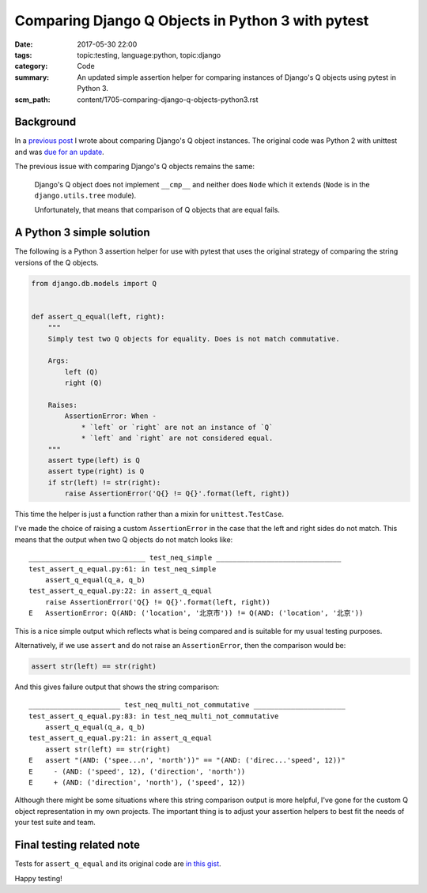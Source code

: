 Comparing Django Q Objects in Python 3 with pytest
==================================================

:date: 2017-05-30 22:00
:tags: topic:testing, language:python, topic:django
:category: Code
:summary: An updated simple assertion helper for comparing instances of
    Django's Q objects using pytest in Python 3.
:scm_path: content/1705-comparing-django-q-objects-python3.rst

Background
----------

In a `previous post <{filename}/1603-comparing-django-q-objects.rst>`_ I wrote
about comparing Django's Q object instances. The original code was Python 2
with unittest and was `due for an update
<https://github.com/jamescooke/blog/issues/6>`_.

The previous issue with comparing Django's Q objects remains the same:

    Django's Q object does not implement ``__cmp__`` and neither does
    ``Node`` which it extends (``Node`` is in the ``django.utils.tree`` module).

    Unfortunately, that means that comparison of Q objects that are equal fails.


A Python 3 simple solution
--------------------------

The following is a Python 3 assertion helper for use with pytest that uses the
original strategy of comparing the string versions of the Q objects.

.. code-block:: python

    from django.db.models import Q


    def assert_q_equal(left, right):
        """
        Simply test two Q objects for equality. Does is not match commutative.

        Args:
            left (Q)
            right (Q)

        Raises:
            AssertionError: When -
                * `left` or `right` are not an instance of `Q`
                * `left` and `right` are not considered equal.
        """
        assert type(left) is Q
        assert type(right) is Q
        if str(left) != str(right):
            raise AssertionError('Q{} != Q{}'.format(left, right))

This time the helper is just a function rather than a mixin for
``unittest.TestCase``.

I've made the choice of raising a custom ``AssertionError`` in the case that
the left and right sides do not match. This means that the output when two Q
objects do not match looks like::

    ____________________________ test_neq_simple ______________________________
    test_assert_q_equal.py:61: in test_neq_simple
        assert_q_equal(q_a, q_b)
    test_assert_q_equal.py:22: in assert_q_equal
        raise AssertionError('Q{} != Q{}'.format(left, right))
    E   AssertionError: Q(AND: ('location', '北京市')) != Q(AND: ('location', '北京'))

This is a nice simple output which reflects what is being compared and is
suitable for my usual testing purposes.

Alternatively, if we use ``assert`` and do not raise an ``AssertionError``,
then the comparison would be:

.. code-block:: python

    assert str(left) == str(right)

And this gives failure output that shows the string comparison::

    ______________________ test_neq_multi_not_commutative ______________________
    test_assert_q_equal.py:83: in test_neq_multi_not_commutative
        assert_q_equal(q_a, q_b)
    test_assert_q_equal.py:21: in assert_q_equal
        assert str(left) == str(right)
    E   assert "(AND: ('spee...n', 'north'))" == "(AND: ('direc...'speed', 12))"
    E     - (AND: ('speed', 12), ('direction', 'north'))
    E     + (AND: ('direction', 'north'), ('speed', 12))

Although there might be some situations where this string comparison output is
more helpful, I've gone for the custom Q object representation in my own
projects. The important thing is to adjust your assertion helpers to best fit
the needs of your test suite and team.

Final testing related note
--------------------------

Tests for ``assert_q_equal`` and its original code are `in this gist
<https://gist.github.com/jamescooke/1bed3414fee7d5c72540e567bcd63887>`_.

Happy testing!
